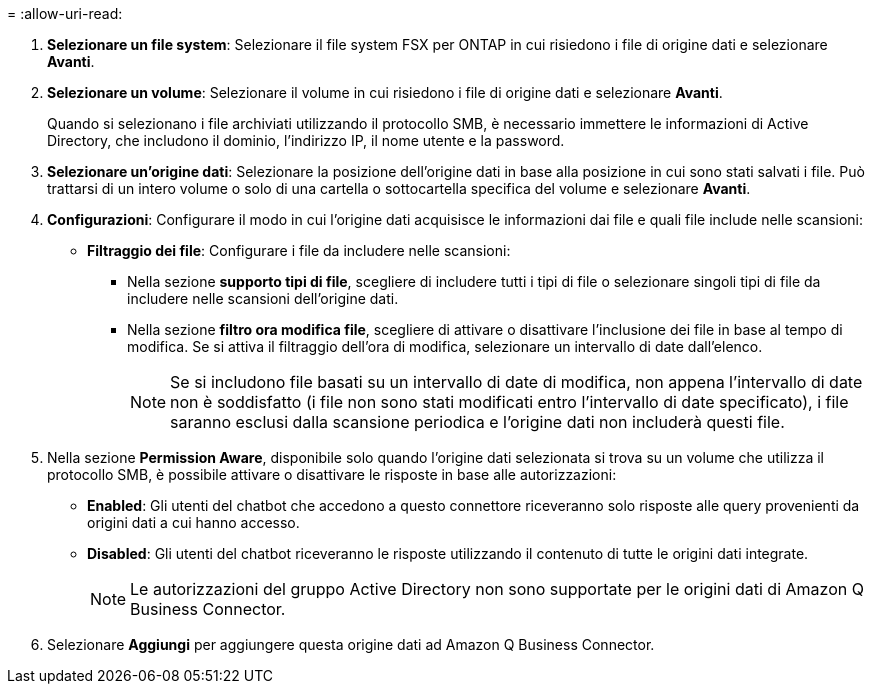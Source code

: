 = 
:allow-uri-read: 


. *Selezionare un file system*: Selezionare il file system FSX per ONTAP in cui risiedono i file di origine dati e selezionare *Avanti*.
. *Selezionare un volume*: Selezionare il volume in cui risiedono i file di origine dati e selezionare *Avanti*.
+
Quando si selezionano i file archiviati utilizzando il protocollo SMB, è necessario immettere le informazioni di Active Directory, che includono il dominio, l'indirizzo IP, il nome utente e la password.

. *Selezionare un'origine dati*: Selezionare la posizione dell'origine dati in base alla posizione in cui sono stati salvati i file. Può trattarsi di un intero volume o solo di una cartella o sottocartella specifica del volume e selezionare *Avanti*.
. *Configurazioni*: Configurare il modo in cui l'origine dati acquisisce le informazioni dai file e quali file include nelle scansioni:
+
** *Filtraggio dei file*: Configurare i file da includere nelle scansioni:
+
*** Nella sezione *supporto tipi di file*, scegliere di includere tutti i tipi di file o selezionare singoli tipi di file da includere nelle scansioni dell'origine dati.
*** Nella sezione *filtro ora modifica file*, scegliere di attivare o disattivare l'inclusione dei file in base al tempo di modifica. Se si attiva il filtraggio dell'ora di modifica, selezionare un intervallo di date dall'elenco.
+

NOTE: Se si includono file basati su un intervallo di date di modifica, non appena l'intervallo di date non è soddisfatto (i file non sono stati modificati entro l'intervallo di date specificato), i file saranno esclusi dalla scansione periodica e l'origine dati non includerà questi file.





. Nella sezione *Permission Aware*, disponibile solo quando l'origine dati selezionata si trova su un volume che utilizza il protocollo SMB, è possibile attivare o disattivare le risposte in base alle autorizzazioni:
+
** *Enabled*: Gli utenti del chatbot che accedono a questo connettore riceveranno solo risposte alle query provenienti da origini dati a cui hanno accesso.
** *Disabled*: Gli utenti del chatbot riceveranno le risposte utilizzando il contenuto di tutte le origini dati integrate.
+

NOTE: Le autorizzazioni del gruppo Active Directory non sono supportate per le origini dati di Amazon Q Business Connector.



. Selezionare *Aggiungi* per aggiungere questa origine dati ad Amazon Q Business Connector.

